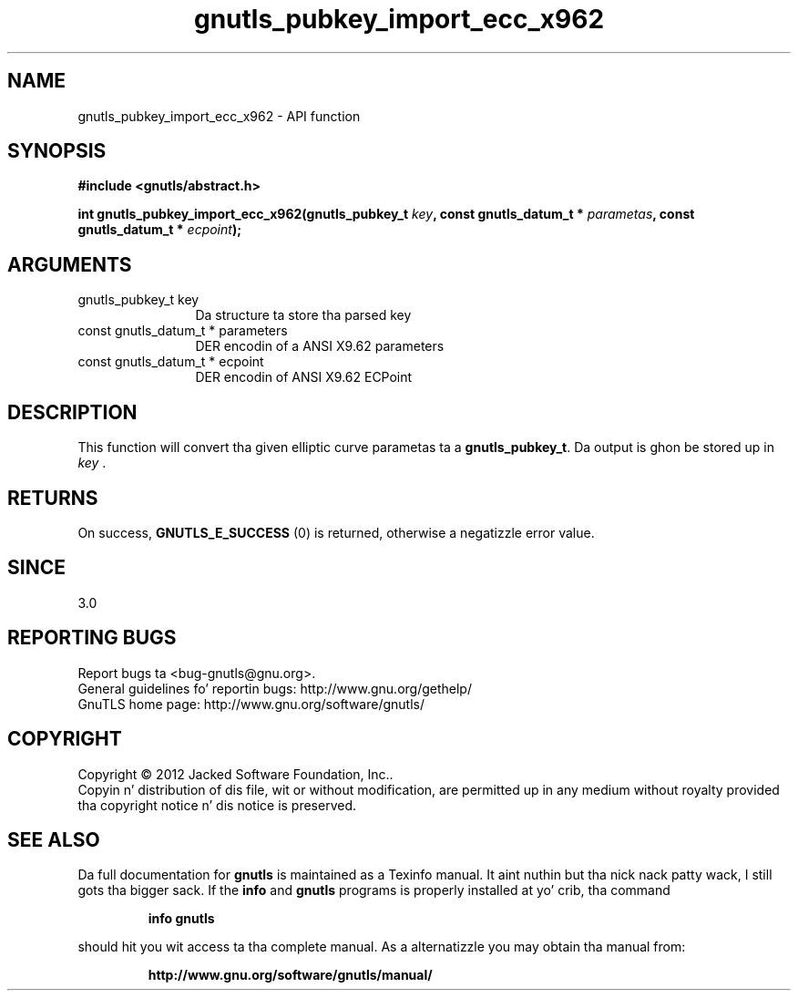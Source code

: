 .\" DO NOT MODIFY THIS FILE!  Dat shiznit was generated by gdoc.
.TH "gnutls_pubkey_import_ecc_x962" 3 "3.1.15" "gnutls" "gnutls"
.SH NAME
gnutls_pubkey_import_ecc_x962 \- API function
.SH SYNOPSIS
.B #include <gnutls/abstract.h>
.sp
.BI "int gnutls_pubkey_import_ecc_x962(gnutls_pubkey_t " key ", const gnutls_datum_t * " parametas ", const gnutls_datum_t * " ecpoint ");"
.SH ARGUMENTS
.IP "gnutls_pubkey_t key" 12
Da structure ta store tha parsed key
.IP "const gnutls_datum_t * parameters" 12
DER encodin of a ANSI X9.62 parameters
.IP "const gnutls_datum_t * ecpoint" 12
DER encodin of ANSI X9.62 ECPoint
.SH "DESCRIPTION"
This function will convert tha given elliptic curve parametas ta a
\fBgnutls_pubkey_t\fP.  Da output is ghon be stored up in  \fIkey\fP .
.SH "RETURNS"
On success, \fBGNUTLS_E_SUCCESS\fP (0) is returned, otherwise a
negatizzle error value.
.SH "SINCE"
3.0
.SH "REPORTING BUGS"
Report bugs ta <bug-gnutls@gnu.org>.
.br
General guidelines fo' reportin bugs: http://www.gnu.org/gethelp/
.br
GnuTLS home page: http://www.gnu.org/software/gnutls/

.SH COPYRIGHT
Copyright \(co 2012 Jacked Software Foundation, Inc..
.br
Copyin n' distribution of dis file, wit or without modification,
are permitted up in any medium without royalty provided tha copyright
notice n' dis notice is preserved.
.SH "SEE ALSO"
Da full documentation for
.B gnutls
is maintained as a Texinfo manual. It aint nuthin but tha nick nack patty wack, I still gots tha bigger sack.  If the
.B info
and
.B gnutls
programs is properly installed at yo' crib, tha command
.IP
.B info gnutls
.PP
should hit you wit access ta tha complete manual.
As a alternatizzle you may obtain tha manual from:
.IP
.B http://www.gnu.org/software/gnutls/manual/
.PP
